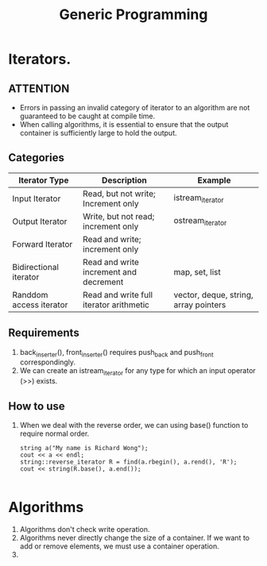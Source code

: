 # -*- mode: org -*-
# Last modified: <2012-02-20 10:14:03 Monday by richard>
#+STARTUP: showall
#+TITLE:   Generic Programming

* Iterators.

** *ATTENTION*
   * Errors in passing an invalid category of iterator to an algorithm
     are not guaranteed to be caught at compile time.
   * When calling algorithms, it is essential to ensure that the
     output container is sufficiently large to hold the output.
   
** Categories
   | Iterator Type           | Description                             | Example                               |
   |-------------------------+-----------------------------------------+---------------------------------------|
   | Input Iterator          | Read, but not write; Increment only     | istream_iterator                      |
   | Output Iterator         | Write, but not read; increment only     | ostream_iterator                      |
   | Forward Iterator        | Read and write; increment only          |                                       |
   | Bidirectional iterator  | Read and write increment and decrement  | map, set, list                        |
   | Randdom access iterator | Read and write full iterator arithmetic | vector, deque, string, array pointers |

** Requirements
  1. back_inserter(), front_inserter() requires push_back and
     push_front correspondingly.
  2. We can create an istream_iterator for any type for which an input
     operator (>>) exists.

** How to use
  1. When we deal with the reverse order, we can using base() function
     to require normal order.
     #+begin_src c++ :tangle yes
    string a("My name is Richard Wong");
    cout << a << endl;
    string::reverse_iterator R = find(a.rbegin(), a.rend(), 'R');
    cout << string(R.base(), a.end());

     #+end_src




* Algorithms
  1. Algorithms don't check write operation.
  2. Algorithms never directly change the size of a container. If we
     want to add or remove elements, we must use a container operation.
  3. 
